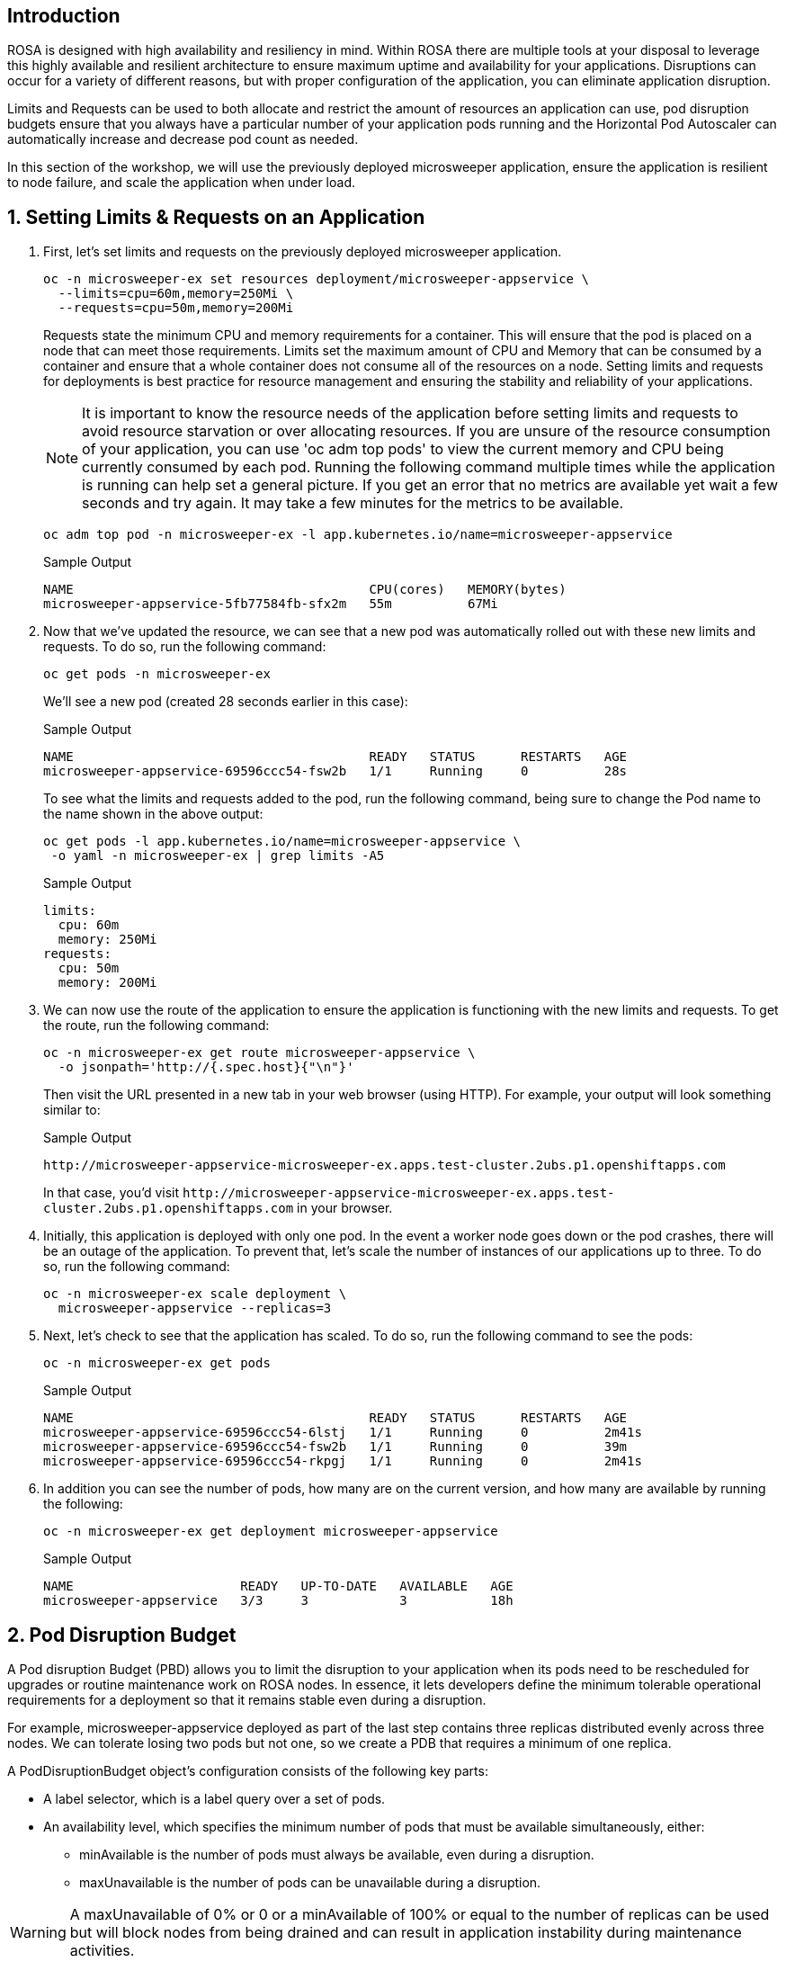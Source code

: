 == Introduction

ROSA is designed with high availability and resiliency in mind. Within ROSA there are multiple tools at your disposal to leverage this highly available and resilient architecture to ensure maximum uptime and availability for your applications. Disruptions can occur for a variety of different reasons, but with proper configuration of the application, you can eliminate application disruption.

Limits and Requests can be used to both allocate and restrict the amount of resources an application can use, pod disruption budgets ensure that you always have a particular number of your application pods running and the Horizontal Pod Autoscaler can automatically increase and decrease pod count as needed.

In this section of the workshop, we will use the previously deployed microsweeper application, ensure the application is resilient to node failure, and scale the application when under load.

:numbered:
== Setting Limits & Requests on an Application

. First, let's set limits and requests on the previously deployed microsweeper application.
+
[source,sh,role=execute]
----
oc -n microsweeper-ex set resources deployment/microsweeper-appservice \
  --limits=cpu=60m,memory=250Mi \
  --requests=cpu=50m,memory=200Mi
----
+
Requests state the minimum CPU and memory requirements for a container. This will ensure that the pod is placed on a node that can meet those requirements. Limits set the maximum amount of CPU and Memory that can be consumed by a container and ensure that a whole container does not consume all of the resources on a node. Setting limits and requests for deployments is best practice for resource management and ensuring the stability and reliability of your applications.
+
[NOTE]
====
It is important to know the resource needs of the application before setting limits and requests to avoid resource starvation or over allocating resources. If you are unsure of the resource consumption of your application, you can use 'oc adm top pods' to view the current memory and CPU being currently consumed by each pod. Running the following command multiple times while the application is running can help set a general picture. If you get an error that no metrics are available yet wait a few seconds and try again. It may take a few minutes for the metrics to be available.
====
+
[source,sh,role=execute]
----
oc adm top pod -n microsweeper-ex -l app.kubernetes.io/name=microsweeper-appservice
----
+
.Sample Output
[source,text,options=nowrap]
----
NAME                                       CPU(cores)   MEMORY(bytes)   
microsweeper-appservice-5fb77584fb-sfx2m   55m          67Mi            
----
+
. Now that we've updated the resource, we can see that a new pod was automatically rolled out with these new limits and requests. To do so, run the following command:
+
[source,sh,role=execute]
----
oc get pods -n microsweeper-ex
----
+
We'll see a new pod (created 28 seconds earlier in this case):
+
.Sample Output
[source,text,options=nowrap]
----
NAME                                       READY   STATUS      RESTARTS   AGE
microsweeper-appservice-69596ccc54-fsw2b   1/1     Running     0          28s
----
+
To see what the limits and requests added to the pod, run the following command, being sure to change the Pod name to the name shown in the above output:
+
[source,sh,role=execute]
----
oc get pods -l app.kubernetes.io/name=microsweeper-appservice \
 -o yaml -n microsweeper-ex | grep limits -A5
----
+
.Sample Output
[source,text,options=nowrap]
----
limits:
  cpu: 60m
  memory: 250Mi
requests:
  cpu: 50m
  memory: 200Mi
----
+
. We can now use the route of the application to ensure the application is functioning with the new limits and requests. To get the route, run the following command:
+
[source,sh,role=execute]
----
oc -n microsweeper-ex get route microsweeper-appservice \
  -o jsonpath='http://{.spec.host}{"\n"}'
----
+
Then visit the URL presented in a new tab in your web browser (using HTTP). For example, your output will look something similar to:
+
.Sample Output
[source,text,options=nowrap]
----
http://microsweeper-appservice-microsweeper-ex.apps.test-cluster.2ubs.p1.openshiftapps.com
----
+
In that case, you'd visit `+http://microsweeper-appservice-microsweeper-ex.apps.test-cluster.2ubs.p1.openshiftapps.com+` in your browser.
+
. Initially, this application is deployed with only one pod. In the event a worker node goes down or the pod crashes, there will be an outage of the application. To prevent that, let's scale the number of instances of our applications up to three. To do so, run the following command:
+
[source,sh,role=execute]
----
oc -n microsweeper-ex scale deployment \
  microsweeper-appservice --replicas=3
----
+
. Next, let's check to see that the application has scaled. To do so, run the following command to see the pods:
+
[source,sh,role=execute]
----
oc -n microsweeper-ex get pods
----
+
.Sample Output
[source,text,options=nowrap]
----
NAME                                       READY   STATUS      RESTARTS   AGE
microsweeper-appservice-69596ccc54-6lstj   1/1     Running     0          2m41s
microsweeper-appservice-69596ccc54-fsw2b   1/1     Running     0          39m
microsweeper-appservice-69596ccc54-rkpgj   1/1     Running     0          2m41s
----
+
. In addition you can see the number of pods, how many are on the current version, and how many are available by running the following:
+
[source,sh,role=execute]
----
oc -n microsweeper-ex get deployment microsweeper-appservice
----
+
.Sample Output
[source,text,options=nowrap]
----
NAME                      READY   UP-TO-DATE   AVAILABLE   AGE
microsweeper-appservice   3/3     3            3           18h
----

== Pod Disruption Budget

A Pod disruption Budget (PBD) allows you to limit the disruption to your application when its pods need to be rescheduled for upgrades or routine maintenance work on ROSA nodes. In essence, it lets developers define the minimum tolerable operational requirements for a deployment so that it remains stable even during a disruption.

For example, microsweeper-appservice deployed as part of the last step contains three replicas distributed evenly across three nodes. We can tolerate losing two pods but not one, so we create a PDB that requires a minimum of one replica.

A PodDisruptionBudget object's configuration consists of the following key parts:

* A label selector, which is a label query over a set of pods.
* An availability level, which specifies the minimum number of pods that must be available simultaneously, either:
 ** minAvailable is the number of pods must always be available, even during a disruption.
 ** maxUnavailable is the number of pods can be unavailable during a disruption.

[WARNING]
====
A maxUnavailable of 0% or 0 or a minAvailable of 100% or equal to the number of replicas can be used but will block nodes from being drained and can result in application instability during maintenance activities.
====

. Let's create a Pod Disruption Budget for our `microsweeper-appservice` application. To do so, run the following command:
+
[source,sh,role=execute]
----
cat <<EOF | oc apply -f -
apiVersion: policy/v1
kind: PodDisruptionBudget
metadata:
  name: microsweeper-appservice-pdb
  namespace: microsweeper-ex
spec:
  minAvailable: 1
  selector:
    matchLabels:
      deployment: microsweeper-appservice
EOF
----
+
After creating the PDB, the OpenShift API will ensure at least one pod of `microsweeper-appservice` is running all the time, even when maintenance is going on within the cluster.

. Next, let's check the status of Pod Disruption Budget. To do so, run the following command:
+
[source,sh,role=execute]
----
oc -n microsweeper-ex get poddisruptionbudgets
----
+
.Sample Output
[source,text,options=nowrap]
----
NAME              MIN AVAILABLE   MAX UNAVAILABLE   ALLOWED DISRUPTIONS   AGE
microsweeper-appservice-pdb   1               N/A               0         39s
----

== Horizontal Pod Autoscaler (HPA)

As a developer, you can utilize a horizontal pod autoscaler (HPA) in ROSA clusters to automate scaling of replication controllers or deployment configurations. The HPA adjusts the scale based on metrics gathered from the associated pods. It is applicable to deployments, replica sets, replication controllers, and stateful sets.

The HPA (Horizontal Pod Autoscaler) provides you with automated scaling capabilities, optimizing resource management and improving application performance. By leveraging an HPA, you can ensure your applications dynamically scale up or down based on workload. This automation reduces the manual effort of adjusting application scale and ensures efficient resource utilization, by only using resources that are needed at a certain time. Additionally, the HPA's ease of configuration and compatibility with various workload types make it a flexible and scalable solution for developers in managing their applications.

In this exercise we will scale the `microsweeper-appservice` application based on CPU utilization:

* Scale out when average CPU utilization is greater than 50% of CPU limit
* Maximum pods is 4
* Scale down to min replicas if utilization is lower than threshold for 60 sec

. First, we should create the HorizontalPodAutoscaler. To do so, run the following command:
+
[source,sh,role=execute]
----
cat <<EOF | oc apply -f -
apiVersion: autoscaling/v2
kind: HorizontalPodAutoscaler
metadata:
  name: microsweeper-appservice-cpu
  namespace: microsweeper-ex
spec:
  scaleTargetRef:
    apiVersion: apps/v1
    kind: Deployment
    name: microsweeper-appservice
  minReplicas: 2
  maxReplicas: 4
  metrics:
    - type: Resource
      resource:
        name: cpu
        target:
          averageUtilization: 50
          type: Utilization
  behavior:
    scaleDown:
      stabilizationWindowSeconds: 60
      policies:
      - type: Percent
        value: 100
        periodSeconds: 15
EOF
----

. Next, check the status of the HPA. To do so, run the following command:
+
[source,sh,role=execute]
----
oc -n microsweeper-ex get horizontalpodautoscaler/microsweeper-appservice-cpu
----
+
.Sample Output
[source,text,options=nowrap]
----
NAME              REFERENCE                                        TARGETS   MINPODS   MAXPODS   REPLICAS   AGE
microsweeper-appservice-cpu   Deployment/microsweeper-appservice   0%/50%    2         4         3          43s
----
+
[NOTE]
====
You may see `<unknown>` for the target - this is normal until the HPA has been in the system for a while.
====

. Next, let's generate some load against the `microsweeper-appservice` application. To do so, run the following command:
+
[source,sh,role=execute]
----
FRONTEND_URL=http://$(oc -n microsweeper-ex get route microsweeper-appservice -o jsonpath='{.spec.host}')/

ab -c100 -n10000 ${FRONTEND_URL}
----

. Apache Bench will take around 100 seconds to complete (you can also hit kbd:[CTRL+c] to kill the `ab` command). Then immediately check the status of Horizontal Pod Autoscaler. To do so, run the following command:
+
[source,sh,role=execute]
----
oc -n microsweeper-ex get horizontalpodautoscaler/microsweeper-appservice-cpu
----
+
.Sample Output
[source,text,options=nowrap]
----
NAME                          REFERENCE                            TARGETS    MINPODS   MAXPODS   REPLICAS   AGE
microsweeper-appservice-cpu   Deployment/microsweeper-appservice   135%/50%   2         4         4          7m37s
----
+
This means you are now running 4 replicas, instead of the original three that we started with.

. Once you've killed the `ab` command, the traffic going to `microsweeper-appservice` service will cool down and after a 60 second cool down period, your application's replica count will drop back down to two. To demonstrate this, run the following command:
+
[source,sh,role=execute]
----
oc -n microsweeper-ex get horizontalpodautoscaler/microsweeper-appservice-cpu --watch
----
+
After a minute or two, your output should be similar to below:
+
[source,text,options=nowrap]
----
NAME                          REFERENCE                            TARGETS    MINPODS   MAXPODS   REPLICAS   AGE
microsweeper-appservice-cpu   Deployment/microsweeper-appservice   0%/50%     2         4         4          19m
microsweeper-appservice-cpu   Deployment/microsweeper-appservice   0%/50%     2         4         4          19m
microsweeper-appservice-cpu   Deployment/microsweeper-appservice   0%/50%     2         4         2          20m
----

== Summary

Here you learned:

* Set Limits and Requests on the Microsweeper application from the previous section
* Scale the Microsweeper application up and down
* Set a Pod Disruption Budget on the Microsweeper application
* Set a Horizontal Pod Autoscaler to automatically scale application based on load.
